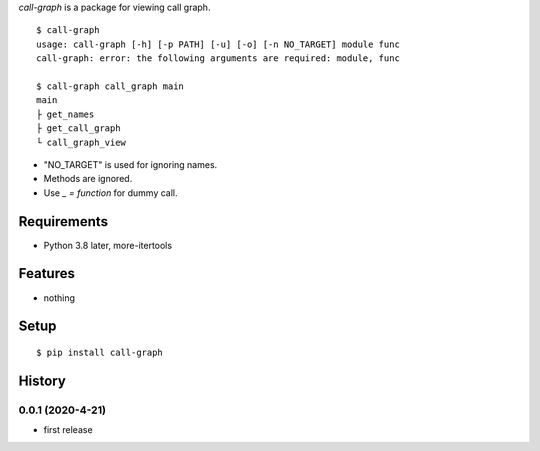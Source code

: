 `call-graph` is a package for viewing call graph.
::

   $ call-graph
   usage: call-graph [-h] [-p PATH] [-u] [-o] [-n NO_TARGET] module func
   call-graph: error: the following arguments are required: module, func
   
   $ call-graph call_graph main
   main
   ├ get_names
   ├ get_call_graph
   └ call_graph_view

* "NO_TARGET" is used for ignoring names.
* Methods are ignored.
* Use `_ = function` for dummy call.

Requirements
------------
* Python 3.8 later, more-itertools

Features
--------
* nothing

Setup
-----
::

   $ pip install call-graph

History
-------
0.0.1 (2020-4-21)
~~~~~~~~~~~~~~~~~~
* first release

